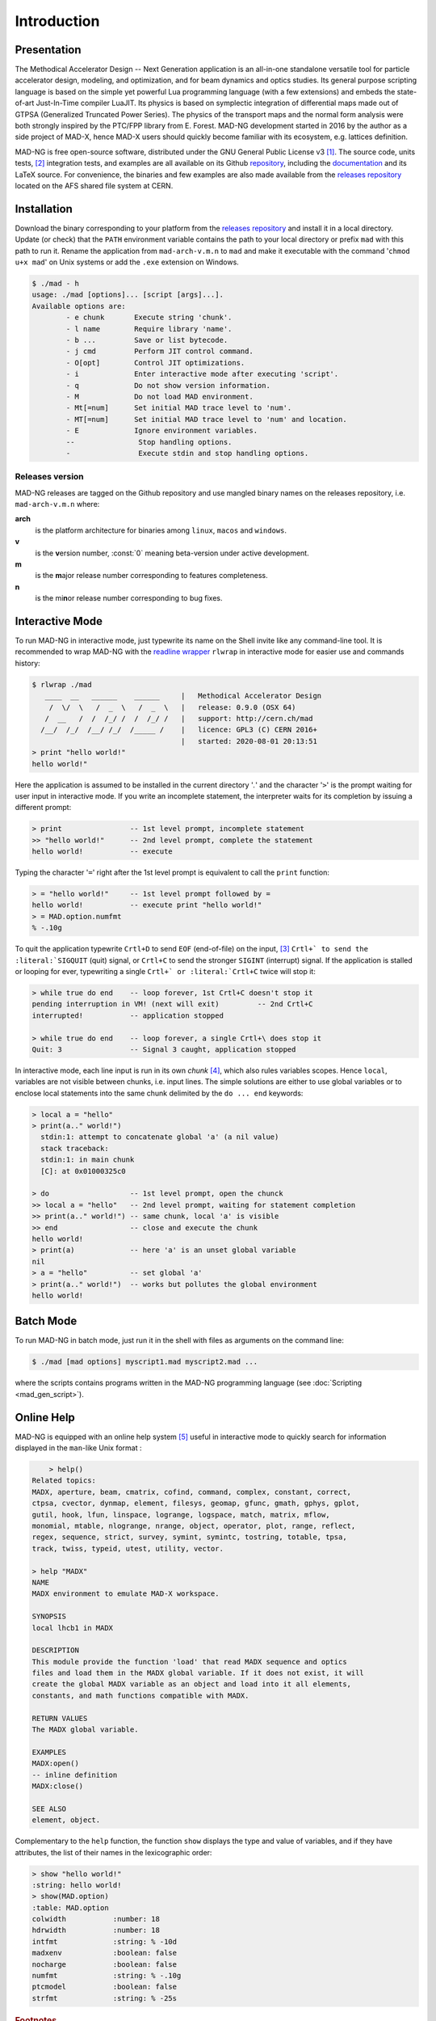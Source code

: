 Introduction
============
.. _ch.gen.intro:

Presentation
------------

The Methodical Accelerator Design -- Next Generation application is an all-in-one standalone versatile tool for particle accelerator design, modeling, and optimization, and for beam dynamics and optics studies. Its general purpose scripting language is based on the simple yet powerful Lua programming language (with a few extensions) and embeds the state-of-art Just-In-Time compiler LuaJIT. Its physics is based on symplectic integration of differential maps made out of GTPSA (Generalized Truncated Power Series). The physics of the transport maps and the normal form analysis were both strongly inspired by the PTC/FPP library from E. Forest. MAD-NG development started in 2016 by the author as a side project of MAD-X, hence MAD-X users should quickly become familiar with its ecosystem, e.g. lattices definition.

MAD-NG is free open-source software, distributed under the GNU General Public License v3 [#f1]_. The source code, units tests, [#f5]_ integration tests, and examples are all available on its Github `repository <https://github.com/MethodicalAcceleratorDesign/MAD>`_, including the `documentation <https://github.com/MethodicalAcceleratorDesign/MADdocs>`_ and its LaTeX source. For convenience, the binaries and few examples are also made available from the `releases repository <http://cern.ch/mad/releases/madng/>`_ located on the AFS shared file system at CERN.

Installation
------------

Download the binary corresponding to your platform from the `releases repository`_ and install it in a local directory. Update (or check) that the :literal:`PATH` environment variable contains the path to your local directory or prefix :literal:`mad` with this path to run it. Rename the application from :literal:`mad-arch-v.m.n` to :literal:`mad` and make it executable with the command ':literal:`chmod u+x mad`' on Unix systems or add the :literal:`.exe` extension on Windows.

.. code-block:: console
	
	$ ./mad - h 
	usage: ./mad [options]... [script [args]...]. 
	Available options are: 
		- e chunk  	Execute string 'chunk'.
		- l name   	Require library 'name'.
		- b ...    	Save or list bytecode.
		- j cmd    	Perform JIT control command.
		- O[opt]   	Control JIT optimizations.
		- i        	Enter interactive mode after executing 'script'.
		- q        	Do not show version information.
		- M        	Do not load MAD environment.
		- Mt[=num] 	Set initial MAD trace level to 'num'.
		- MT[=num] 	Set initial MAD trace level to 'num' and location.
		- E        	Ignore environment variables.
		--        	 Stop handling options.
		-         	 Execute stdin and stop handling options.

Releases version
""""""""""""""""

MAD-NG releases are tagged on the Github repository and use mangled binary names on the releases repository, i.e. :literal:`mad-arch-v.m.n` where:

**arch**
	 is the platform architecture for binaries among :literal:`linux`, :literal:`macos` and :literal:`windows`.
**v**
	 is the **v**\ ersion number, :const:`0` meaning beta-version under active development.
**m**
	 is the **m**\ ajor release number corresponding to features completeness.
**n**
	 is the mi\ **n**\ or release number corresponding to bug fixes.


Interactive Mode
----------------

To run MAD-NG in interactive mode, just typewrite its name on the Shell invite like any command-line tool. It is recommended to wrap MAD-NG with the `readline wrapper <http://github.com/hanslub42/rlwrap>`_ :literal:`rlwrap` in interactive mode for easier use and commands history:

.. code-block:: console

  $ rlwrap ./mad
     ____  __   ______    ______     |   Methodical Accelerator Design
      /  \/  \   /  _  \   /  _  \   |   release: 0.9.0 (OSX 64)
     /  __   /  /  /_/ /  /  /_/ /   |   support: http://cern.ch/mad
    /__/  /_/  /__/ /_/  /_____ /    |   licence: GPL3 (C) CERN 2016+
                                     |   started: 2020-08-01 20:13:51	
  > print "hello world!"
  hello world!"

Here the application is assumed to be installed in the current directory '`.`' and the character ':literal:`>`' is the prompt waiting for user input in interactive mode. If you write an incomplete statement, the interpreter waits for its completion by issuing a different prompt:

.. code-block::
	
	> print                -- 1st level prompt, incomplete statement
	>> "hello world!"      -- 2nd level prompt, complete the statement
	hello world!           -- execute

Typing the character ':literal:`=`' right after the 1st level prompt is equivalent to call the :literal:`print` function:

.. code-block::
	
	> = "hello world!"     -- 1st level prompt followed by =
	hello world!           -- execute print "hello world!"
	> = MAD.option.numfmt
	% -.10g


To quit the application typewrite :literal:`Crtl+D` to send :literal:`EOF` (end-of-file) on the input, [#f2]_ :literal:`Crtl+\` to send the :literal:`SIGQUIT` (quit) signal, or :literal:`Crtl+C` to send the stronger :literal:`SIGINT` (interrupt) signal. If the application is stalled or looping for ever, typewriting a single :literal:`Crtl+\` or :literal:`Crtl+C` twice will stop it:

.. code-block::  
	
	> while true do end    -- loop forever, 1st Crtl+C doesn't stop it
	pending interruption in VM! (next will exit)         -- 2nd Crtl+C
	interrupted!           -- application stopped
	
	> while true do end    -- loop forever, a single Crtl+\ does stop it
	Quit: 3                -- Signal 3 caught, application stopped


In interactive mode, each line input is run in its own *chunk* [#f3]_, which also rules variables scopes. Hence :literal:`local`, variables are not visible between chunks, i.e. input lines. The simple solutions are either to use global variables or to enclose local statements into the same chunk delimited by the :literal:`do ... end` keywords:

.. code-block::
	
	> local a = "hello"
	> print(a.." world!")
	  stdin:1: attempt to concatenate global 'a' (a nil value)
	  stack traceback:
	  stdin:1: in main chunk
	  [C]: at 0x01000325c0
	
	> do                   -- 1st level prompt, open the chunck
	>> local a = "hello"   -- 2nd level prompt, waiting for statement completion
	>> print(a.." world!") -- same chunk, local 'a' is visible
	>> end                 -- close and execute the chunk
	hello world!
	> print(a)             -- here 'a' is an unset global variable
	nil
	> a = "hello"          -- set global 'a'
	> print(a.." world!")  -- works but pollutes the global environment
	hello world!


Batch Mode
----------

To run MAD-NG in batch mode, just run it in the shell with files as arguments on the command line:

.. code-block:: console
	
	$ ./mad [mad options] myscript1.mad myscript2.mad ...


where the scripts contains programs written in the MAD-NG programming language (see :doc:`Scripting <mad_gen_script>`).

Online Help
-----------

MAD-NG is equipped with an online help system [#f4]_ useful in interactive mode to quickly search for information displayed in the :literal:`man`-like Unix format :

.. code-block:: console


	> help()
    Related topics:
    MADX, aperture, beam, cmatrix, cofind, command, complex, constant, correct,
    ctpsa, cvector, dynmap, element, filesys, geomap, gfunc, gmath, gphys, gplot,
    gutil, hook, lfun, linspace, logrange, logspace, match, matrix, mflow,
    monomial, mtable, nlogrange, nrange, object, operator, plot, range, reflect,
    regex, sequence, strict, survey, symint, symintc, tostring, totable, tpsa,
    track, twiss, typeid, utest, utility, vector.

    > help "MADX"
    NAME
    MADX environment to emulate MAD-X workspace.

    SYNOPSIS
    local lhcb1 in MADX

    DESCRIPTION
    This module provide the function 'load' that read MADX sequence and optics
    files and load them in the MADX global variable. If it does not exist, it will
    create the global MADX variable as an object and load into it all elements,
    constants, and math functions compatible with MADX.

    RETURN VALUES
    The MADX global variable.

    EXAMPLES
    MADX:open()
    -- inline definition
    MADX:close()

    SEE ALSO
    element, object.


Complementary to the :literal:`help` function, the function :literal:`show` displays the type and value of variables, and if they have attributes, the list of their names in the lexicographic order:

.. code-block:: console
	
	> show "hello world!"
	:string: hello world!
	> show(MAD.option)
	:table: MAD.option
	colwidth           :number: 18
	hdrwidth           :number: 18
	intfmt             :string: % -10d
	madxenv            :boolean: false
	nocharge           :boolean: false
	numfmt             :string: % -.10g
	ptcmodel           :boolean: false
	strfmt             :string: % -25s


.. rubric:: Footnotes

.. [#f1] MAD-NG embeds the libraries `FFTW <http://github.com/FFTW>`_ `NFFT <http://github.com/NFFT>`_ and `NLopt <http://github.com/stevengj/nlopt>`_ released under GNU (L)GPL too.
.. [#f5] MAD-NG has few thousands unit tests that do few millions checks, and it is constantly growing.
.. [#f2] Note that sending :literal:`Crtl+D` twice from MAD-NG invite will quit both MAD-NG and its parent Shell...
.. [#f3] A chunk is the unit of execution in Lua (see `Lua 5.2 <http://github.com/MethodicalAcceleratorDesign/MADdocs/blob/master/lua52-refman-madng.pdf>`_ §3.3.2).
.. [#f4] The online help is far incomplete and will be completed, updated and revised as the application evolves.
